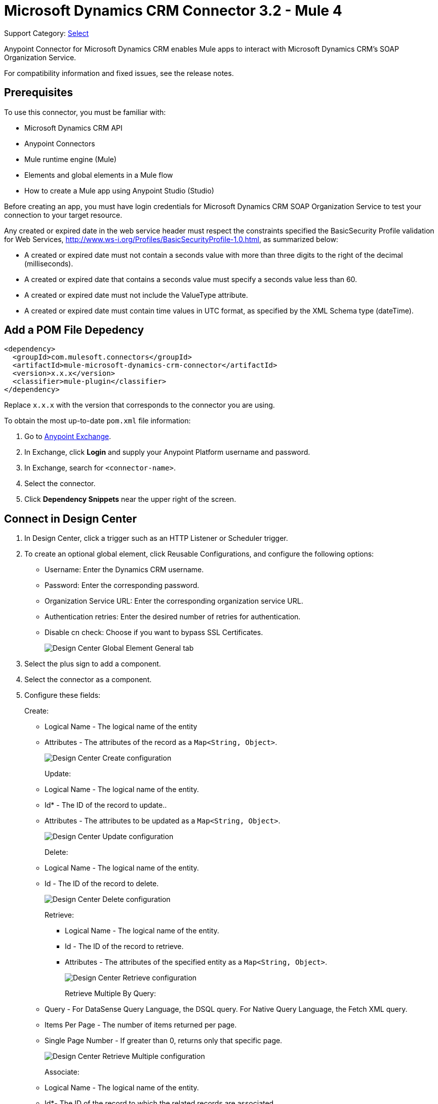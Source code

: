 = Microsoft Dynamics CRM Connector 3.2 - Mule 4
:page-aliases: connectors::ms-dynamics/ms-dynamics-crm-connector.adoc

Support Category: https://www.mulesoft.com/legal/versioning-back-support-policy#anypoint-connectors[Select]

Anypoint Connector for Microsoft Dynamics CRM enables Mule apps to interact with Microsoft Dynamics CRM's SOAP Organization Service.

For compatibility information and fixed issues, see the release notes.

== Prerequisites

To use this connector, you must be familiar with:

* Microsoft Dynamics CRM API
* Anypoint Connectors
* Mule runtime engine (Mule)
* Elements and global elements in a Mule flow
* How to create a Mule app using Anypoint Studio (Studio)

Before creating an app, you must have login credentials for Microsoft Dynamics CRM SOAP Organization Service to test your connection to your target resource.

Any created or expired date in the web service header must respect the constraints specified the BasicSecurity Profile validation for Web Services, http://www.ws-i.org/Profiles/BasicSecurityProfile-1.0.html, as summarized below:

* A created or expired date must not contain a seconds value with more than three digits to the right of the decimal (milliseconds).
* A created or expired date that contains a seconds value must specify a seconds value less than 60.
* A created or expired date must not include the ValueType attribute.
* A created or expired date must contain time values in UTC format, as specified by the XML Schema type (dateTime).

== Add a POM File Depedency

[source,xml,linenums]
----
<dependency>
  <groupId>com.mulesoft.connectors</groupId>
  <artifactId>mule-microsoft-dynamics-crm-connector</artifactId>
  <version>x.x.x</version>
  <classifier>mule-plugin</classifier>
</dependency>
----

Replace `x.x.x` with the version that corresponds to the connector you are using.

To obtain the most up-to-date `pom.xml` file information:

. Go to https://www.mulesoft.com/exchange/[Anypoint Exchange].
. In Exchange, click *Login* and supply your Anypoint Platform username and password.
. In Exchange, search for `<connector-name>`.
. Select the connector.
. Click *Dependency Snippets* near the upper right of the screen.

== Connect in Design Center

. In Design Center, click a trigger such as an HTTP Listener or Scheduler trigger.
. To create an optional global element, click Reusable Configurations, and configure the following options:
+
** Username: Enter the Dynamics CRM username.
** Password: Enter the corresponding password.
** Organization Service URL: Enter the corresponding organization service URL.
** Authentication retries: Enter the desired number of retries for authentication.
** Disable cn check: Choose if you want to bypass SSL Certificates.
+
image::ms-dynamics-crm-global-element.png[Design Center Global Element General tab]
+
. Select the plus sign to add a component.
. Select the connector as a component.
. Configure these fields:
+
Create:
+
** Logical Name - The logical name of the entity
** Attributes - The attributes of the record as a `Map<String, Object>`.
+
image::ms-dynamics-crm-create.png[Design Center Create configuration]
+
Update:
+
** Logical Name - The logical name of the entity.
** Id* - The ID of the record to update..
** Attributes - The attributes to be updated as a `Map<String, Object>`.
+
image::ms-dynamics-crm-update.png[Design Center Update configuration]
+
Delete:
+
** Logical Name - The logical name of the entity.
** Id - The ID of the record to delete.
+
image::ms-dynamics-crm-delete.png[Design Center Delete configuration]
+
Retrieve:
+
*** Logical Name - The logical name of the entity.
*** Id - The ID of the record to retrieve.
*** Attributes - The attributes of the specified entity as a `Map<String, Object>`.
+
image::ms-dynamics-crm-retrieve.png[Design Center Retrieve configuration]
+
Retrieve Multiple By Query:
+
** Query - For DataSense Query Language, the DSQL query. For Native Query Language, the Fetch XML query.
** Items Per Page - The number of items returned per page.
** Single Page Number - If greater than 0, returns only that specific page.
+
image::ms-dynamics-crm-retrieve-by-query.png[Design Center Retrieve Multiple configuration]
+
Associate:
+
** Logical Name - The logical name of the entity.
** Id*- The ID of the record to which the related records are associated.
** Relationship Entity Role Is Referenced:
*** false: When the primary entity record is Referencing the record to associate.
*** true: When the primary entity record is Referenced by the record to associate.
+
image::ms-dynamics-crm-associate.png[Design Center Associate configuration]
+
Execute:
+
** Request Name - The logical name of request to make.
** Request Parameters - [DEPRECATED] This parameter will be removed from the configuration in the near future. Set the #[payload] correctly before calling the connector.
** Request Id - The ID of the request to make.
+
image::ms-dynamics-crm-execute.png[Design Center Execute configuration]

== Add the Connector to a Studio Project

Anypoint Studio provides two ways to add the connector to your Studio project: from the Exchange button in the Studio taskbar or from the Mule Palette view.

. In Studio, create a Mule project.
. In the *Mule Palette* view, click *(X) Search in Exchange*.
. In *Add Modules to Project*, type `crm` in the search field.
. Click this connector's name in *Available modules*.
. Click *Add*.
. Click *Finish*.

=== Configure the Connector in Studio

. Drag the connector to the Studio Canvas.
. To create a global element for the connector, set these fields:
+
Online Authentication (Default):
+
** Username: Enter the Dynamics CRM username.
** Password: Enter the corresponding password.
** Organization Service URL: Enter the corresponding organization service URL.
** Authentication retries: Enter the desired number of retries for authentication.
** Disable cn check: Choose if you want to bypass SSL Certificates.
+
image::ms-dynamics-crm-online-config.png[Credentials configuration]

== Use Case - Microsoft Dynamics CRM Operations Demo

This demo includes the following options:

* Return all accounts: `+http://localhost:8081/accounts+`
* Query accounts by name containing a substring: `+http://localhost:8081/query-accounts?name=li+`
* Create a new account with the specified name: `+http://localhost:8081/create-account?name=your-account-name+`
* Retrieve account by ID: `+http://localhost:8081/retrieve-account?accountid={account-guid}+`
* Delete an account: `+http://localhost:8081/delete-account?accountid={account-guid}+`
* Return all contacts: `+http://localhost:8081/contacts+`
* Return all contacts for an account: `+http://localhost:8081/contacts-by-account?accountid={account-guid}+`
* Associate a contact to an account: `+http://localhost:8081/associate?accountid={account-guid}&contactid={contact-guid}+`
* Disassociate a contact from an account: `+http://localhost:8081/disassociate?accountid={account-guid}&contactid={contact-guid}+`
* Create an opportunity: `+http://localhost:8081/create-opportunity?accountid={account-guid}&contactid={contact-guid}+`
* Query opportunities by parent account: `+http://localhost:8081/opportunities-by-account?accountid={account-guid}+`
* Activate an account by executing the `SetState` operation: `+http://localhost:8081/activate-account?accountid={account-guid}+`
* Deactivate an account by executing the `SetState` operation: `+http://localhost:8081/deactivate-account?accountid={account-guid}+`
* Create multiple entities in a single request: `+http://localhost:8081/create-multiple+`
* Update the property 'Description' of multiple contacts in a single request: `+http://localhost:8081/update-multiple+`
* Retrieve updated contacts: `+http://localhost:8081/updated-contacts+`
* Delete multiple contacts in a single request: `+http://localhost:8081/delete-multiple+`

=== Use Case Studio Visual Flow

image::ms-dynamics-crm-demo-01.png[]
image::ms-dynamics-crm-demo-02.png[]
image::ms-dynamics-crm-demo-03.png[]
image::ms-dynamics-crm-demo-04.png[]
image::ms-dynamics-crm-demo-05.png[]

=== Use Case XML Flow

[source,xml,linenums]
----
<?xml version="1.0" encoding="UTF-8"?>

<mule xmlns:ee="http://www.mulesoft.org/schema/mule/ee/core"
    xmlns:microsoft-dynamics-crm="http://www.mulesoft.org/schema/mule/microsoft-dynamics-crm"
    xmlns:http="http://www.mulesoft.org/schema/mule/http"
    xmlns="http://www.mulesoft.org/schema/mule/core"
    xmlns:doc="http://www.mulesoft.org/schema/mule/documentation"
    xmlns:xsi="http://www.w3.org/2001/XMLSchema-instance"
    xsi:schemaLocation="http://www.mulesoft.org/schema/mule/core
    http://www.mulesoft.org/schema/mule/core/current/mule.xsd
    http://www.mulesoft.org/schema/mule/http
    http://www.mulesoft.org/schema/mule/http/current/mule-http.xsd
    http://www.mulesoft.org/schema/mule/microsoft-dynamics-crm
    http://www.mulesoft.org/schema/mule/microsoft-dynamics-crm/current/mule-microsoft-dynamics-crm.xsd
    http://www.mulesoft.org/schema/mule/ee/core http://www.mulesoft.org/schema/mule/ee/core/current/mule-ee.xsd">
    <configuration-properties file="mule-app.properties"/>

    <http:listener-config
        name="HTTP_Listener_config"
        doc:name="HTTP Listener config" >
        <http:listener-connection
        host="localhost"
        port="8081" />
    </http:listener-config>
    <microsoft-dynamics-crm:dynamics-crm-config
        name="Microsoft_Dynamics_CRM_Dynamics_CRM"
        doc:name="Microsoft Dynamics CRM Dynamics CRM" >
        <microsoft-dynamics-crm:online-connection
            username="${username}"
            password="${password}"
            organizationServiceUrl="${organizationServiceUrl}"
            authenticationRetries="${authenticationRetries}" />
    </microsoft-dynamics-crm:dynamics-crm-config>
    <flow name="crm-all-accounts"  >
        <http:listener
            doc:name="Listener"
            config-ref="HTTP_Listener_config"
            path="/accounts"/>
        <microsoft-dynamics-crm:retrieve-multiple-by-query
            doc:name="Retrieve multiple by query"
            config-ref="Microsoft_Dynamics_CRM_Dynamics_CRM">
            <microsoft-dynamics-crm:query ><![CDATA[dsql:SELECT accountid,name,statecode,statuscode FROM account]]></microsoft-dynamics-crm:query>
        </microsoft-dynamics-crm:retrieve-multiple-by-query>
        <ee:transform doc:name="Transform Message" >
            <ee:message >
                <ee:set-payload ><![CDATA[%dw 2.0
output application/json
---
payload]]></ee:set-payload>
            </ee:message>
        </ee:transform>
    </flow>
    <flow name="crm-query-account-by-name"  >
        <http:listener
            doc:name="Listener"
            config-ref="HTTP_Listener_config"
            path="/query-accounts"/>
        <ee:transform doc:name="Transform Message" >
            <ee:message >
                <ee:set-payload ><![CDATA[%dw 2.0
output application/json
---
{
    "query" : "dsql:SELECT accountid,name,statecode,statuscode FROM account WHERE name LIKE '%" ++ attributes.queryParams.name ++ "%'"
}]]></ee:set-payload>
            </ee:message>
        </ee:transform>
        <microsoft-dynamics-crm:retrieve-multiple-by-query
            doc:name="Retrieve multiple by query"
            config-ref="Microsoft_Dynamics_CRM_Dynamics_CRM">
            <microsoft-dynamics-crm:query ><![CDATA[#[payload.query]]]></microsoft-dynamics-crm:query>
        </microsoft-dynamics-crm:retrieve-multiple-by-query>
        <ee:transform doc:name="Transform Message" >
            <ee:message >
                <ee:set-payload ><![CDATA[%dw 2.0
output application/json
---
payload]]></ee:set-payload>
            </ee:message>
        </ee:transform>
    </flow>
    <flow name="crm-create-account" >
        <http:listener
            doc:name="Listener"
            config-ref="HTTP_Listener_config"
            path="/create-account"/>
        <ee:transform doc:name="Transform Message"  >
            <ee:message >
                <ee:set-payload ><![CDATA[%dw 2.0
output application/json
---
{
    "name": attributes.queryParams.name
}]]></ee:set-payload>
            </ee:message>
        </ee:transform>
        <microsoft-dynamics-crm:create
            logicalName="account"
            doc:name="Create"
            config-ref="Microsoft_Dynamics_CRM_Dynamics_CRM"/>
        <ee:transform doc:name="Transform Message" >
            <ee:message >
                <ee:set-payload ><![CDATA[%dw 2.0
output application/json
---
payload]]></ee:set-payload>
            </ee:message>
        </ee:transform>
    </flow>
    <flow name="crm-delete-account"
        config-ref="HTTP_Listener_config"
        path="/delete-account"/>
        <microsoft-dynamics-crm:delete
            logicalName="account"
            id="#[attributes.queryParams.accountid]"
            doc:name="Delete"
            config-ref="Microsoft_Dynamics_CRM_Dynamics_CRM" />
    </flow>
    <flow name="crm-retrieve-account" >
        <http:listener
            doc:name="Listener"
            config-ref="HTTP_Listener_config"
            path="/retrieve-account"/>
        <microsoft-dynamics-crm:retrieve
            logicalName="account"
            id="#[attributes.queryParams.accountid]"
            doc:name="Retrieve"
            config-ref="Microsoft_Dynamics_CRM_Dynamics_CRM" />
        <ee:transform doc:name="Transform Message" >
            <ee:message >
                <ee:set-payload ><![CDATA[%dw 2.0
output application/json
---
payload]]></ee:set-payload>
            </ee:message>
        </ee:transform>
    </flow>
    <flow name="crm-all-contacts" >
        <http:listener
            doc:name="Listener"
            config-ref="HTTP_Listener_config"
            path="/contacts"/>
        <microsoft-dynamics-crm:retrieve-multiple-by-query
            doc:name="Retrieve multiple by query"
            config-ref="Microsoft_Dynamics_CRM_Dynamics_CRM">
            <microsoft-dynamics-crm:query ><![CDATA[dsql:SELECT accountid,contactid,firstname,lastname FROM contact]]></microsoft-dynamics-crm:query>
        </microsoft-dynamics-crm:retrieve-multiple-by-query>
        <ee:transform doc:name="Transform Message" >
            <ee:message >
                <ee:set-payload ><![CDATA[%dw 2.0
output application/json
---
payload]]></ee:set-payload>
            </ee:message>
        </ee:transform>
    </flow>
    <flow name="crm-get-associated-contacts" >
        <http:listener doc:name="Listener"
            config-ref="HTTP_Listener_config"
            path="/contacts-by-account"/>
        <ee:transform doc:name="Transform Message" >
            <ee:message >
                <ee:set-payload ><![CDATA[%dw 2.0
output application/json
---
{
    "query" : "dsql:SELECT contactid, accountidname, parentcustomerid_referenceto_account FROM contact WHERE parentcustomerid_referenceto_account = '" ++ attributes.queryParams.accountid ++ "'"
}]]></ee:set-payload>
            </ee:message>
        </ee:transform>
            doc:name="Retrieve multiple by query"
            config-ref="Microsoft_Dynamics_CRM_Dynamics_CRM">
            <microsoft-dynamics-crm:query ><![CDATA[#[payload.query]]]></microsoft-dynamics-crm:query>
        </microsoft-dynamics-crm:retrieve-multiple-by-query>
        <ee:transform doc:name="Transform Message" >
            <ee:message >
                <ee:set-payload ><![CDATA[%dw 2.0
output application/json
---
payload]]></ee:set-payload>
            </ee:message>
        </ee:transform>
    </flow>
    <flow name="crm-associate-contact-to-account" >
        <http:listener
            doc:name="Listener"
            config-ref="HTTP_Listener_config"
            path="/associate"/>
        <ee:transform doc:name="Transform Message" >
            <ee:message >
                <ee:set-payload ><![CDATA[%dw 2.0
output application/java
---
[
    attributes.queryParams.contactid
]]]></ee:set-payload>
            </ee:message>
        </ee:transform>
        <microsoft-dynamics-crm:associate
            logicalName="account"
            relatedEntitiesIds="#[payload]"
            doc:name="Associate"
            config-ref="Microsoft_Dynamics_CRM_Dynamics_CRM"
            relationshipSchemaName="contact_customer_accounts"
            id="#[attributes.queryParams.accountid]"
            relationshipEntityRoleIsReferenced="true"/>
    </flow>
    <flow name="crm-disassociate-contact-to-account" >
        <http:listener doc:name="Listener"
            config-ref="HTTP_Listener_config"
            path="/disassociate"/>
        <ee:transform doc:name="Transform Message" >
            <ee:message >
                <ee:set-payload ><![CDATA[%dw 2.0
output application/java
---
[
    attributes.queryParams.contactid
]]]></ee:set-payload>
            </ee:message>
        </ee:transform>
        <microsoft-dynamics-crm:disassociate
            doc:name="Disassociate"
            config-ref="Microsoft_Dynamics_CRM_Dynamics_CRM"
            logicalName="account"
            id="#[attributes.queryParams.accountid]"
            relationshipEntityRoleIsReferenced="true"
            relationshipSchemaName="contact_customer_accounts"
            relatedEntitiesIds="#[payload]"/>
    </flow>
    <flow name="crm-get-opportunities" >
        <http:listener doc:name="Listener"
            config-ref="HTTP_Listener_config"
            path="/opportunities-by-account"/>
        <ee:transform doc:name="Transform Message" >
            <ee:message >
                <ee:set-payload ><![CDATA[%dw 2.0
output application/json
---
{
    "query" : "dsql:SELECT accountid_referenceto_account,accountidname,customerid_referenceto_contact,name,parentaccountid_referenceto_account FROM opportunity WHERE parentaccountid_referenceto_account = '" ++ attributes.queryParams.accountid ++ "'"
}]]></ee:set-payload>
            </ee:message>
        </ee:transform>
        <microsoft-dynamics-crm:retrieve-multiple-by-query
            doc:name="Retrieve multiple by query"
            config-ref="Microsoft_Dynamics_CRM_Dynamics_CRM">
            <microsoft-dynamics-crm:query ><![CDATA[#[payload.query]]]></microsoft-dynamics-crm:query>
        </microsoft-dynamics-crm:retrieve-multiple-by-query>
        <ee:transform doc:name="Transform Message" >
            <ee:message >
                <ee:set-payload ><![CDATA[%dw 2.0
output application/json
---
payload]]></ee:set-payload>
            </ee:message>
        </ee:transform>
    </flow>
    <flow name="crm-create-opportunity" >
        <http:listener
            doc:name="Listener"
            config-ref="HTTP_Listener_config"
            path="/create-opportunity"/>
        <ee:transform doc:name="Transform Message" >
            <ee:message >
                <ee:set-payload ><![CDATA[%dw 2.0
output application/json
---
{
    "parentaccountid_referenceto_account": attributes.queryParams.accountid,
    "contactid_referenceto_contact": attributes.queryParams.contactid,
    "name": "unique opportunity",
    "timeline": 2
}]]></ee:set-payload>
            </ee:message>
        </ee:transform>
        <microsoft-dynamics-crm:create
            logicalName="opportunity"
            doc:name="Create"
            config-ref="Microsoft_Dynamics_CRM_Dynamics_CRM"/>
        <ee:transform doc:name="Transform Message" >
            <ee:message >
                <ee:set-payload ><![CDATA[%dw 2.0
output application/json
---
payload]]></ee:set-payload>
            </ee:message>
        </ee:transform>
    </flow>
    <flow name="crm-execute-activate-account" >
        <http:listener
            doc:name="Listener"
            config-ref="HTTP_Listener_config"
            path="/activate-account"/>
        <ee:transform doc:name="Transform Message" >
            <ee:message >
                <ee:set-payload ><![CDATA[%dw 2.0
output application/java
---
{
    "entityMoniker": {
        "id": {
            "value": attributes.queryParams.accountid,
        },
        "logicalName": "account"
    },
    "state": {
        "value": 0
    },
    "status": {
        "value": 1
    }
}]]></ee:set-payload>
            </ee:message>
        </ee:transform>
        <microsoft-dynamics-crm:execute
            requestName="SetState" doc:name="Execute"
            config-ref="Microsoft_Dynamics_CRM_Dynamics_CRM"/>
        <ee:transform doc:name="Transform Message" >
            <ee:message >
                <ee:set-payload ><![CDATA[%dw 2.0
output application/json
---
payload]]></ee:set-payload>
            </ee:message>
        </ee:transform>
    </flow>
    <flow name="crm-execute-deactivate-account" >
        <http:listener
            doc:name="Listener"
            config-ref="HTTP_Listener_config"
            path="/deactivate-account"/>
        <ee:transform doc:name="Transform Message" >
            <ee:message >
                <ee:set-payload ><![CDATA[%dw 2.0
output application/java
---
{
    "entityMoniker": {
        "id": {
            "value": attributes.queryParams.accountid,
        },
        "logicalName": "account"
    },
    "state": {
        "value": 1
    },
    "status": {
        "value": 2
    }
}]]></ee:set-payload>
            </ee:message>
        </ee:transform>
        <microsoft-dynamics-crm:execute
            doc:name="Execute"
            config-ref="Microsoft_Dynamics_CRM_Dynamics_CRM"
            requestName="SetState"/>
        <ee:transform doc:name="Transform Message" >
            <ee:message >
                <ee:set-payload ><![CDATA[%dw 2.0
output application/json
---
payload]]></ee:set-payload>
            </ee:message>
        </ee:transform>
    </flow>
    <flow name="crm-create-multiple-contacts" >
        <http:listener
            doc:name="Listener"
            config-ref="HTTP_Listener_config"
            path="/create-multiple"/>
        <ee:transform doc:name="Transform Message" >
            <ee:message >
                <ee:set-payload ><![CDATA[%dw 2.0
output application/json
---
[
    {
      "fullname":"Contact1",
      "address1_city":"DemoCity",
      "description":"Demo contact 1"
    },
    {
      "fullname":"Contact2",
      "address1_city":"DemoCity",
      "description":"Demo contact 2"
    },
    {
      "fullname":"Contact3",
      "address1_city":"DemoCity",
      "description":"Demo contact 3"
    }
]]]></ee:set-payload>
            </ee:message>
        </ee:transform>
        <microsoft-dynamics-crm:create-multiple
            logicalName="contact"
            doc:name="Create multiple"
            config-ref="Microsoft_Dynamics_CRM_Dynamics_CRM"/>
        <ee:transform doc:name="Transform Message" >
            <ee:message >
                <ee:set-payload ><![CDATA[%dw 2.0
output application/json
---
payload]]></ee:set-payload>
            </ee:message>
        </ee:transform>
    </flow>
    <flow name="crm-delete-multiple" >
        <http:listener
            doc:name="Listener"
            config-ref="HTTP_Listener_config"
            path="/delete-multiple"/>
        <microsoft-dynamics-crm:retrieve-multiple-by-query
            doc:name="Retrieve multiple by query"
            config-ref="Microsoft_Dynamics_CRM_Dynamics_CRM">
            <microsoft-dynamics-crm:query ><![CDATA[dsql:SELECT contactid FROM contact WHERE address1_city = 'DemoCity']]></microsoft-dynamics-crm:query>
        </microsoft-dynamics-crm:retrieve-multiple-by-query>
        <ee:transform doc:name="Transform Message" >
            <ee:message >
                <ee:set-payload ><![CDATA[%dw 2.0
output application/java
---
payload.*contactid
]]></ee:set-payload>
            </ee:message>
        </ee:transform>
        <microsoft-dynamics-crm:delete-multiple
            logicalName="contact"
            ids="#[payload]"
            doc:name="Delete multiple"
            config-ref="Microsoft_Dynamics_CRM_Dynamics_CRM"/>
        <ee:transform doc:name="Transform Message" >
            <ee:message >
                <ee:set-payload ><![CDATA[%dw 2.0
output application/json
---
payload]]></ee:set-payload>
            </ee:message>
        </ee:transform>
    </flow>
    <flow name="crm-update-multiple-contacts" >
        <http:listener
            doc:name="Listener"
            config-ref="HTTP_Listener_config"
            path="/update-multiple"/>
        <microsoft-dynamics-crm:retrieve-multiple-by-query
            doc:name="Retrieve multiple by query"
            config-ref="Microsoft_Dynamics_CRM_Dynamics_CRM">
            <microsoft-dynamics-crm:query ><![CDATA[dsql:SELECT contactid,description FROM contact WHERE address1_city = 'DemoCity']]></microsoft-dynamics-crm:query>
        </microsoft-dynamics-crm:retrieve-multiple-by-query>
        <ee:transform doc:name="Transform Message" >
            <ee:message >
                <ee:set-payload ><![CDATA[%dw 2.0
output application/java
---
updates: payload map (item, index) -> {
      "contactid" : item.contactid,
      "description" : "Updated Description"
}]]></ee:set-payload>
            </ee:message>
        </ee:transform>
        <microsoft-dynamics-crm:update-multiple
            logicalName="contact"
            doc:name="Update multiple"
            config-ref="Microsoft_Dynamics_CRM_Dynamics_CRM">
            <microsoft-dynamics-crm:list-of-attributes ><![CDATA[#[payload.updates]]]></microsoft-dynamics-crm:list-of-attributes>
        </microsoft-dynamics-crm:update-multiple>
        <ee:transform doc:name="Transform Message" >
            <ee:message >
                <ee:set-payload ><![CDATA[%dw 2.0
output application/json
---
payload]]></ee:set-payload>
            </ee:message>
        </ee:transform>
    </flow>
    <flow name="crm-retrieve-update-contacts" >
        <http:listener
            doc:name="Listener"
            config-ref="HTTP_Listener_config"
            path="/updated-contacts"/>
        <microsoft-dynamics-crm:retrieve-multiple-by-query
            doc:name="Retrieve multiple by query"
            config-ref="Microsoft_Dynamics_CRM_Dynamics_CRM">
            <microsoft-dynamics-crm:query ><![CDATA[dsql:SELECT contactid,description FROM contact WHERE address1_city = 'DemoCity']]></microsoft-dynamics-crm:query>
        </microsoft-dynamics-crm:retrieve-multiple-by-query>
        <ee:transform doc:name="Transform Message" >
            <ee:message >
                <ee:set-payload ><![CDATA[%dw 2.0
output application/json
---
payload]]></ee:set-payload>
            </ee:message>
        </ee:transform>
    </flow>
</mule>

----

== See Also

* xref:release-notes::connector/microsoft-dynamics-crm-connector-release-notes.adoc[Microsoft Dynamics CRM Connector Release Notes]
* https://help.mulesoft.com[MuleSoft Help Center]
